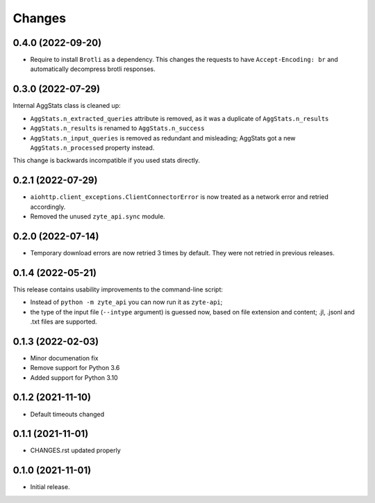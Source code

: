 Changes
=======

0.4.0 (2022-09-20)
------------------

* Require to install ``Brotli`` as a dependency. This changes the requests to
  have ``Accept-Encoding: br`` and automatically decompress brotli responses.

0.3.0 (2022-07-29)
------------------

Internal AggStats class is cleaned up:

* ``AggStats.n_extracted_queries`` attribute is removed, as it was a duplicate
  of ``AggStats.n_results``
* ``AggStats.n_results`` is renamed to ``AggStats.n_success``
* ``AggStats.n_input_queries`` is removed as redundant and misleading;
  AggStats got a new ``AggStats.n_processed`` property instead.

This change is backwards incompatible if you used stats directly.

0.2.1 (2022-07-29)
------------------

* ``aiohttp.client_exceptions.ClientConnectorError`` is now treated as a
  network error and retried accordingly.
* Removed the unused ``zyte_api.sync`` module.

0.2.0 (2022-07-14)
------------------

* Temporary download errors are now retried 3 times by default.
  They were not retried in previous releases.

0.1.4 (2022-05-21)
------------------
This release contains usability improvements to the command-line script:

* Instead of ``python -m zyte_api`` you can now run it as ``zyte-api``;
* the type of the input file (``--intype`` argument) is guessed now,
  based on file extension and content; .jl, .jsonl and .txt
  files are supported.

0.1.3 (2022-02-03)
------------------

* Minor documenation fix
* Remove support for Python 3.6
* Added support for Python 3.10

0.1.2 (2021-11-10)
------------------

* Default timeouts changed


0.1.1 (2021-11-01)
------------------

* CHANGES.rst updated properly


0.1.0 (2021-11-01)
------------------

* Initial release.
